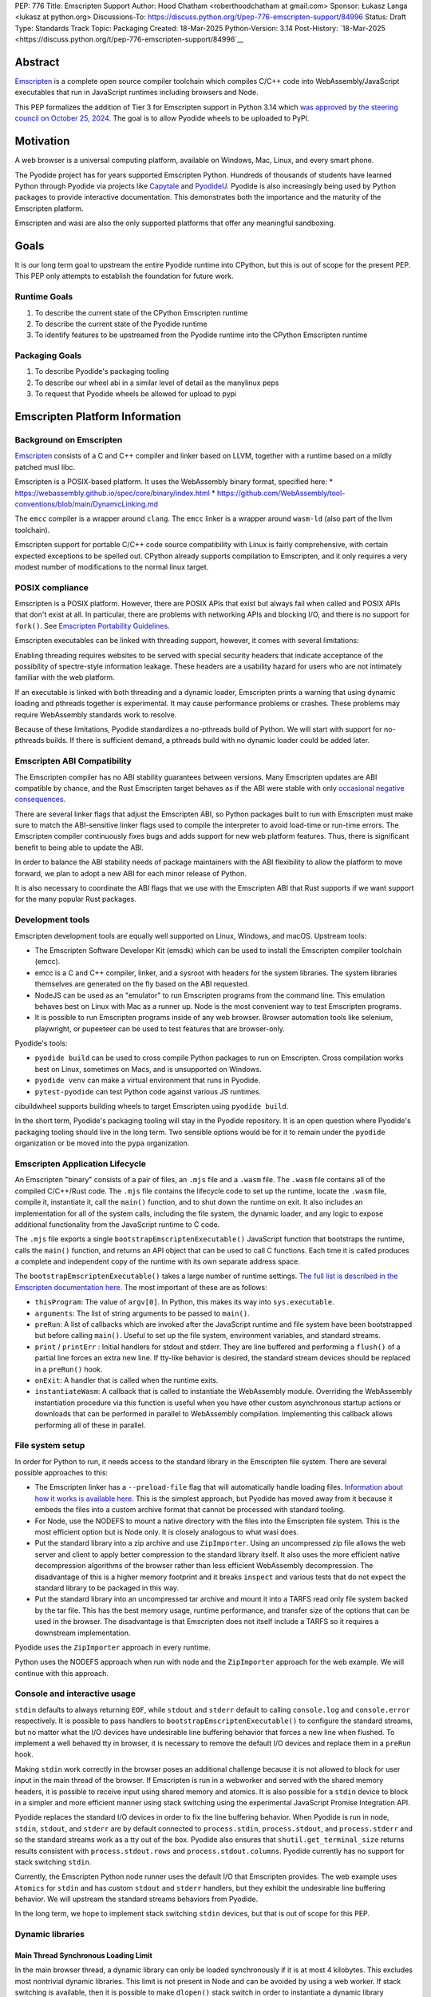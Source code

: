 PEP: 776
Title: Emscripten Support
Author: Hood Chatham <roberthoodchatham at gmail.com>
Sponsor: Łukasz Langa <lukasz at python.org>
Discussions-To: https://discuss.python.org/t/pep-776-emscripten-support/84996
Status: Draft
Type: Standards Track
Topic: Packaging
Created: 18-Mar-2025
Python-Version: 3.14
Post-History: `18-Mar-2025 <https://discuss.python.org/t/pep-776-emscripten-support/84996`__

Abstract
========

`Emscripten <https://emscripten.org/>`__ is a complete open source compiler
toolchain which compiles C/C++ code into WebAssembly/JavaScript executables that
run in JavaScript runtimes including browsers and Node.

This PEP formalizes the addition of Tier 3 for Emscripten support in Python 3.14
which `was approved by the steering council on October 25, 2024
<https://github.com/python/steering-council/issues/256>`__. The goal is to
allow Pyodide wheels to be uploaded to PyPI.


Motivation
==========

A web browser is a universal computing platform, available on Windows, Mac,
Linux, and every smart phone.

The Pyodide project has for years supported Emscripten Python. Hundreds of
thousands of students have learned Python through Pyodide via projects like
`Capytale
<https://web.archive.org/web/20241211090946/https://cfp.jupytercon.com/2023/talk/TJ9YEV/>`__
and `PyodideU <https://stanford.edu/~cpiech/bio/papers/pyodideU.pdf>`__. Pyodide
is also increasingly being used by Python packages to provide interactive
documentation. This demonstrates both the importance and the maturity of the
Emscripten platform.

Emscripten and wasi are also the only supported platforms that offer any
meaningful sandboxing.

Goals
=====

It is our long term goal to upstream the entire Pyodide runtime into CPython,
but this is out of scope for the present PEP. This PEP only attempts to
establish the foundation for future work.

Runtime Goals
-------------

1. To describe the current state of the CPython Emscripten runtime
2. To describe the current state of the Pyodide runtime
3. To identify features to be upstreamed from the Pyodide runtime into the
   CPython Emscripten runtime

Packaging Goals
---------------

1. To describe Pyodide's packaging tooling
2. To describe our wheel abi in a similar level of detail as the manylinux peps
3. To request that Pyodide wheels be allowed for upload to pypi


Emscripten Platform Information
===============================

Background on Emscripten
------------------------

`Emscripten
<https://emscripten.org/docs/introducing_emscripten/about_emscripten.html>`__
consists of a C and C++ compiler and linker based on LLVM, together with a
runtime based on a mildly patched musl libc.

Emscripten is a POSIX-based platform. It uses the WebAssembly binary format,
specified here:
* https://webassembly.github.io/spec/core/binary/index.html
* https://github.com/WebAssembly/tool-conventions/blob/main/DynamicLinking.md

The ``emcc`` compiler is a wrapper around ``clang``. The ``emcc`` linker is a wrapper
around ``wasm-ld`` (also part of the llvm toolchain).

Emscripten support for portable C/C++ code source compatibility with Linux is
fairly comprehensive, with certain expected exceptions to be spelled out. CPython
already supports compilation to Emscripten, and it only requires a very modest
number of modifications to the normal linux target.

POSIX compliance
----------------

Emscripten is a POSIX platform. However, there are POSIX APIs that exist but
always fail when called and POSIX APIs that don't exist at all. In particular,
there are problems with networking APIs and blocking I/O, and there is no
support for ``fork()``. See
`Emscripten Portability Guidelines <https://emscripten.org/docs/porting/guidelines/portability_guidelines.html>`__.

Emscripten executables can be linked with threading support, however, it comes
with several limitations:

Enabling threading requires websites to be served with special security headers
that indicate acceptance of the possibility of spectre-style information
leakage. These headers are a usability hazard for users who are not intimately
familiar with the web platform.

If an executable is linked with both threading and a dynamic loader, Emscripten
prints a warning that using dynamic loading and pthreads together is
experimental. It may cause performance problems or crashes. These problems may
require WebAssembly standards work to resolve.

Because of these limitations, Pyodide standardizes a no-pthreads build of
Python. We will start with support for no-pthreads builds. If there is
sufficient demand, a pthreads build with no dynamic loader could be added later.

Emscripten ABI Compatibility
----------------------------

The Emscripten compiler has no ABI stability guarantees between versions. Many
Emscripten updates are ABI compatible by chance, and the Rust Emscripten target
behaves as if the ABI were stable with only `occasional negative consequences
<https://github.com/rust-lang/rust/issues/131467>`__.

There are several linker flags that adjust the Emscripten ABI, so Python
packages built to run with Emscripten must make sure to match the ABI-sensitive
linker flags used to compile the interpreter to avoid load-time or run-time
errors. The Emscripten compiler continuously fixes bugs and adds support for new
web platform features. Thus, there is significant benefit to being able to
update the ABI.

In order to balance the ABI stability needs of package maintainers with the ABI
flexibility to allow the platform to move forward, we plan to adopt a new ABI
for each minor release of Python.

It is also necessary to coordinate the ABI flags that we use with the Emscripten
ABI that Rust supports if we want support for the many popular Rust packages.

Development tools
-----------------

Emscripten development tools are equally well supported on Linux, Windows, and
macOS. Upstream tools:

* The Emscripten Software Developer Kit (emsdk) which can be used to install the
  Emscripten compiler toolchain (emcc).
* emcc is a C and C++ compiler, linker, and a sysroot with headers for the
  system libraries. The system libraries themselves are generated on the fly
  based on the ABI requested.
* NodeJS can be used as an "emulator" to run Emscripten programs from the
  command line. This emulation behaves best on Linux with Mac as a runner up.
  Node is the most convenient way to test Emscripten programs.
* It is possible to run Emscripten programs inside of any web browser. Browser
  automation tools like selenium, playwright, or pupeeteer can be used to test
  features that are browser-only.

Pyodide's tools:

* ``pyodide build`` can be used to cross compile Python packages to run on
  Emscripten. Cross compilation works best on Linux, sometimes on Macs, and is
  unsupported on Windows.
* ``pyodide venv`` can make a virtual environment that runs in Pyodide.
* ``pytest-pyodide`` can test Python code against various JS runtimes.

cibuildwheel supports building wheels to target Emscripten using ``pyodide build``.

In the short term, Pyodide's packaging tooling will stay in the Pyodide
repository. It is an open question where Pyodide's packaging tooling should live
in the long term. Two sensible options would be for it to remain under the
``pyodide`` organization or be moved into the ``pypa`` organization.


Emscripten Application Lifecycle
--------------------------------

An Emscripten "binary" consists of a pair of files, an ``.mjs`` file and a ``.wasm``
file. The ``.wasm`` file contains all of the compiled C/C++/Rust code. The ``.mjs``
file contains the lifecycle code to set up the runtime, locate the ``.wasm`` file,
compile it, instantiate it, call the ``main()`` function, and to shut down the
runtime on exit. It also includes an implementation for all of the system calls,
including the file system, the dynamic loader, and any logic to expose
additional functionality from the JavaScript runtime to C code.

The ``.mjs`` file exports a single ``bootstrapEmscriptenExecutable()``
JavaScript function that bootstraps the runtime, calls the ``main()`` function,
and returns an API object that can be used to call C functions. Each time it is
called produces a complete and independent copy of the runtime with its own
separate address space.

The ``bootstrapEmscriptenExecutable()`` takes a large number of runtime settings.
`The full list is described in the Emscripten documentation here.
<https://emscripten.org/docs/api_reference/module.html#id3>`__ The most
important of these are as follows:

* ``thisProgram``: The value of ``argv[0]``. In Python, this makes its way into
  ``sys.executable``.
* ``arguments``: The list of string arguments to be passed to ``main()``.
* ``preRun``: A list of callbacks which are invoked after the JavaScript runtime
  and file system have been bootstrapped but before calling ``main()``. Useful to
  set up the file system, environment variables, and standard streams.
* ``print`` / ``printErr`` : Initial handlers for stdout and stderr. They are line
  buffered and performing a ``flush()`` of a partial line forces an extra new
  line. If tty-like behavior is desired, the standard stream devices should be
  replaced in a ``preRun()`` hook.
* ``onExit``: A handler that is called when the runtime exits.
* ``instantiateWasm``: A callback that is called to instantiate the WebAssembly
  module. Overriding the WebAssembly instantiation procedure via this function
  is useful when you have other custom asynchronous startup actions or downloads
  that can be performed in parallel to WebAssembly compilation. Implementing
  this callback allows performing all of these in parallel.

File system setup
-----------------

In order for Python to run, it needs access to the standard library in the
Emscripten file system. There are several possible approaches to this:

* The Emscripten linker has a ``--preload-file`` flag that will automatically
  handle loading files. `Information about how it works is available here.
  <https://emscripten.org/docs/porting/files/packaging_files.html#packaging-using-emcc>`__
  This is the simplest approach, but Pyodide has moved away from it because it
  embeds the files into a custom archive format that cannot be processed with
  standard tooling.

* For Node, use the NODEFS to mount a native directory with the files into the
  Emscripten file system. This is the most efficient option but is Node only. It
  is closely analogous to what wasi does.

* Put the standard library into a zip archive and use ``ZipImporter``. Using an
  uncompressed zip file allows the web server and client to apply better
  compression to the standard library itself. It also uses the more efficient
  native decompression algorithms of the browser rather than less efficient
  WebAssembly decompression. The disadvantage of this is a higher memory
  footprint and it breaks ``inspect`` and various tests that do not expect the
  standard library to be packaged in this way.

* Put the standard library into an uncompressed tar archive and mount it into a
  TARFS read only file system backed by the tar file. This has the best memory
  usage, runtime performance, and transfer size of the options that can be used
  in the browser. The disadvantage is that Emscripten does not itself include a
  TARFS so it requires a downstream implementation.

Pyodide uses the ``ZipImporter`` approach in every runtime.

Python uses the NODEFS approach when run with node and the ``ZipImporter``
approach for the web example. We will continue with this approach.

Console and interactive usage
-----------------------------

``stdin`` defaults to always returning ``EOF``, while ``stdout`` and ``stderr`` default
to calling ``console.log`` and ``console.error`` respectively. It is possible to
pass handlers to ``bootstrapEmscriptenExecutable()`` to configure the standard
streams, but no matter what the I/O devices have undesirable line buffering
behavior that forces a new line when flushed. To implement a well behaved tty in
browser, it is necessary to remove the default I/O devices and replace them in a
``preRun`` hook.

Making ``stdin`` work correctly in the browser poses an additional challenge
because it is not allowed to block for user input in the main thread of the
browser. If Emscripten is run in a webworker and served with the shared memory
headers, it is possible to receive input using shared memory and atomics. It is
also possible for a ``stdin`` device to block in a simpler and more efficient
manner using stack switching using the experimental JavaScript Promise
Integration API.

Pyodide replaces the standard I/O devices in order to fix the line buffering
behavior. When Pyodide is run in node, ``stdin``, ``stdout``, and ``stderr`` are
by default connected to ``process.stdin``, ``process.stdout``, and
``process.stderr`` and so the standard streams work as a tty out of the box.
Pyodide also ensures that ``shutil.get_terminal_size`` returns results
consistent with ``process.stdout.rows`` and ``process.stdout.columns``. Pyodide
currently has no support for stack switching ``stdin``.

Currently, the Emscripten Python node runner uses the default I/O that
Emscripten provides. The web example uses ``Atomics`` for ``stdin`` and has
custom ``stdout`` and ``stderr`` handlers, but they exhibit the undesirable line
buffering behavior. We will upstream the standard streams behaviors from
Pyodide.

In the long term, we hope to implement stack switching ``stdin`` devices, but that
is out of scope for this PEP.

Dynamic libraries
-----------------

Main Thread Synchronous Loading Limit
~~~~~~~~~~~~~~~~~~~~~~~~~~~~~~~~~~~~~

In the main browser thread, a dynamic library can only be loaded synchronously
if it is at most 4 kilobytes. This excludes most nontrivial dynamic libraries.
This limit is not present in Node and can be avoided by using a web worker. If
stack switching is available, then it is possible to make ``dlopen()`` stack
switch in order to instantiate a dynamic library synchronously.

To avoid the synchronous loading limit, Pyodide currently preloads all dynamic
libraries present in a wheel when installing the wheel (or on startup). This is
a significant disadvantage with pages like scipy that include a very large
number of shared libraries that are expected to be only loaded on demand.
Pyodide will implement a solution based on stack switching as it becomes more
widely available in runtimes.

Emscripten Python only loads extension module dynamic libraries when they are
imported. This approach is simpler and more efficient when it works. The web
example runs in a web worker and the cli runner runs in Node so neither of these
have the synchronous loading limit. We will continue with this approach in
Emscripten Python.

In the long run, we hope to implement a stack switching ``dlopen``, but that is
out of scope for this PEP.

Missing RPATH Support
~~~~~~~~~~~~~~~~~~~~~

Another important limitation of the Emscripten dynamic loader is that it does
not currently have RPATH support. Pyodide's present workaround is as follows:
``auditwheel-emscripten`` places shared library dependencies that are vendored
into a package in a ``${package}.libs`` folder, following auditwheel's
convention. Pyodide patches the dynamic loader to treat this ``${package}.libs``
folder as if it were on the RPATH of all of the dynamic libraries in the wheel.

In Emscripten 4.0.5, we have updated the shared object file format, ``wasm-ld``
and ``emcc`` to accept an ``-rpath`` flag. We are still working on updating the
dynamic loader to respect the rpath, but we expect this will be finished in the
next Emscripten release. Pyodide will then switch to using the RPATH and drop
the patch on the dynamic loader.

Emscripten Python currently uses the unpatched dynamic loader and so cannot load
extension modules that depend on vendored dynamic libraries via DT_NEEDED.
Extension modules can load dynamic libraries via DT_NEEDED if they are in the
system ``lib`` directory. We will wait to resolve this until we have fixed the
Emscripten dynamic loader upstream. When Emscripten Python is built with a
compatible version of Emscripten, it will automatically pick up support for
wheels with vendored dynamic libraries.


Traps and uncaught exceptions
-----------------------------

We consider the C runtime state to be corrupted if there is a WebAssembly trap,
an unhandled JavaScript exception, or an uncaught WebAssembly throw instruction.

Unlike in other platforms, there is no operating system to shut down the
executable when there is a trap or other unrecoverable corruption of the libc
runtime. We need to provide our own code to print tracebacks, dump the memory,
or do whatever else is helpful for debugging a crash. If we expose a JavaScript
API, we also must ensure that it is disabled after an unrecoverable crash to
prevent downstream users from observing the Python runtime in an inconsistent
state.

In order to detect fatal errors, Pyodide uses the following approach: all
fallable calls from WebAssembly into JavaScript are wrapped with a JavaScript
try/catch block. Any caught JavaScript exceptions are translated into Python
exceptions. This ensures that any recoverable JavaScript error is caught before
it unwinds through any WebAssembly frames. All entrypoints to WebAssembly are
also wrapped with JavaScript try/catch blocks. Any exceptions caught there have
unwound WebAssembly frames and are thus considered to be fatal errors (though
there is a special case to handle ``exit()``). This requires foundational
integration with the Python/JavaScript foreign function interface.

When the Pyodide runtime catches a fatal exception, it introspects the error to
determine whether it came from a trap, a logic error in a system call, a
``setjmp()`` without a ``longjmp()``, or a libcxxabi call to ``__cxa_throw()`` (an uncaught
C++ exception or Rust panic). We render as informative an error message as we
can. We also call ``_Py_DumpTraceback()`` so we can display a Python traceback in
addition to the JS/WebAssembly traceback. It also disables the JavaScript API so
that further attempts to call into Python result in an error saying that the
runtime has fatally failed.

Normally, WebAssembly symbols are stripped so the WebAssembly frames are not
very useful. Compiling and linking with ``-g2`` (or a higher debug setting)
ensures that WebAssembly symbols are included and they will appear in the
traceback.

Because Emscripten Python currently has no JS API and no foreign function
interface, the situation is much simpler. The Python node runner wraps the call
to ``bootstrapEmscriptenExecutable()`` in a try/catch block. If an exception is
caught, it displays the JavaScript exception and calls ``_Py_DumpTraceback()``. It
then exits with code 1. We will stick with this approach until we add either a
JS API or foreign function interface, which is out of scope for this PEP.

Specification
=============

Scope of work
-------------

Adding Emscripten as a Tier 3 platform only requires adding support for
compiling an Emscripten-compatible build from the unpatched CPython source code.
It does not necessarily require there to be any officially distributed
Emscripten artifacts on python.org, although these could be added in the future.
In the short term, they will continue to be distributed downstream with Pyodide.

Emscripten will be built using the same configure and Makefile system as other
POSIX platforms, and must therefore be built on a POSIX platform. Both Linux and
macOS will be supported.

A Python CLI entrypoint will be provided, which among other things can be used
to execute the test suite.

Linkage
-------

It is only supported to statically link the Python interpreter. We use `EM_JS
<https://emscripten.org/docs/api_reference/emscripten.h.html#c.EM_JS>`__
functions in the interpreter for various purposes. It is possible to dynamically
link object files that include ``EM_JS`` functions, but their behavior deviates
significantly from their behavior in static builds. For this reason, it would
require special work to support. If a use case for dynamically linking the
interpreter in Emscripten emerges, we can evaluate how much effort would be
required to support it.

Standard Library
----------------

Unsupported modules
~~~~~~~~~~~~~~~~~~~

See https://pyodide.org/en/stable/usage/wasm-constraints.html#removed-modules.

Removed modules
^^^^^^^^^^^^^^^

The following modules are removed from the standard library to reduce download size and
since they currently wouldn't work in the WebAssembly VM,

- curses
- dbm
- ensurepip
- fcntl
- grp
- idlelib
- lib2to3
- msvcrt
- pwd
- resource
- syslog
- termios
- tkinter
- turtle
- turtledemo
- venv
- winreg
- winsound

Included but not working modules
^^^^^^^^^^^^^^^^^^^^^^^^^^^^^^^^

The following modules can be imported, but are not functional:

- multiprocessing
- threading
- sockets

as well as any functionality that requires these.

The following are present but cannot be imported due to a dependency on the
termios package which has been removed:

- pty
- tty


Platform identification
~~~~~~~~~~~~~~~~~~~~~~~

``sys.platform`` will return ``"emscripten"``. Although Emscripten attempts to be
compatible with Linux, the differences are significant enough that a distinct
name is justified. This is consistent with the return value from ``os.uname()``.

There is also ``sys._emscripten_info`` which includes the Emscripten version and
the runtime (either ``navigator.userAgent`` in a browser or ``"Node js" +
process.version`` in Node).

Signals Support
---------------

WebAssembly does not have native support for signals. Furthermore, on a
non-pthreads build, the address space of the WebAssembly module is not shared,
so it is impossible for any thread capable of seeing an interrupt to write to
the eval breaker while the Python interpreter is running code. To work around
this, there are two possible solutions:

* If Emscripten is run in a webworker and served with the shared memory headers,
  it is possible to use shared memory outside of the WebAssembly address space
  as a signal buffer. A signal handling UI thread can write the desired signal
  into the signal buffer. The interpreter can periodically check the state of
  this signal buffer in the eval breaker code. Checking the signal buffer is
  slow compared to checking the eval breaker in native platforms, so we do only
  do it once every 50 times through the eval breaker. See
  `Python/emscripten_signal.c <https://github.com/python/cpython/blob/2bef8ea8ea045d20394f0daec7a5c5b1046a4e22/Python/emscripten_signal.c>`__
* Using stack switching, we can occasionally switch the stack and allow the
  JavaScript event loop to go around, then check the state of a signal buffer.
  This requires the experimental JavaScript Promise Integration API, and would
  be best used with the techniques for optimizing long tasks described
  `in this article <https://web.dev/articles/optimize-long-tasks>`__

Emscripten Python has already implemented the solution based on shared memory,
and it is in use in Pyodide.

Eventually, we hope to implement stack-switching-based signals so that it is
possible to use signals in the main thread of node and the browser, as well as
in in web pages that are not served with the shared memory headers. We will need
to keep the shared memory based approach as well, both for backwards
compatibility and because it is more efficient when it is possible. However,
this is out of scope for this PEP.


Function pointer casts
----------------------

`Section 6.3.2.3, paragraph 8
<https://www.open-std.org/JTC1/SC22/WG14/www/docs/n1256.pdf#page=60>`__ of the C
standard reads:

> A pointer to a function of one type may be converted to a pointer to a
> function of another type and back again; the result shall compare equal to the
> original pointer. If a converted pointer is used to call a function whose type
> is not compatible with the pointed-to type, the behavior is undefined.

However, most platforms have the same behavior: if a function is called with too
many arguments, the extra arguments are ignored; if a function is called with
too few arguments, the extra arguments are filled in with garbage.

On the other hand, the WebAssembly spec defines calling a function with the
wrong signature to trap (`see step 18 in the execution of call_indirect
<https://webassembly.github.io/spec/core/exec/instructions.html#xref-syntax-instructions-syntax-instr-control-mathsf-call-indirect-x-y)>`__.

It is common for Python extension modules to cast a function to a different
signature and call it with the different signature. For instance, many C
extensions define a ``METH_NOARGS`` function to take 0 or 1 argument. The
interpreter calls it with two arguments, the first of which is the Python module
object and the second of which is always ``NULL``. In order to make these
extension modules work without changing their source code, we need special
handling.

Initially, we resolved this problem by calling out to JavaScript and having
JavaScript call the function pointer. When calling a WebAssembly function from
JavaScript, missing arguments are treated as zero and extra arguments are
ignored (`see step 7 here
<https://webassembly.github.io/spec/js-api/index.html#call-an-exported-function)>`__.
This works, but has the disadvantage of being slow and breaking stack switching
-- it is not possible to stack switch through JavaScript frames.

Using the wasm-gc `ref.test
<https://webassembly.github.io/gc/core/exec/instructions.html#xref-syntax-instructions-syntax-instr-ref-mathsf-ref-test-mathit-rt>`__
instruction, we can query the type of the function pointer and manually fix up
the argument list.

wasm-gc is a relatively new feature for WebAssembly runtimes, so we attempt to
use a wasm-gc based function pointer cast trampoline if possible and fall back
to a JS trampoline if not. Every JavaScript runtime that supports stack
switching also supports wasm-gc, so this ensures that stack switching works on
every platform runtime that supports it. The one wrinkle is that iOS 18 ships a
broken implementation of wasm-gc so we have to special case it.

`See here for the full implementation details.
<https://github.com/python/cpython/blob/98fa4a49fecbac3c990a25ce5d300592dad31be0/Python/emscripten_trampoline.c>`__

The function pointer cast handling is fully implemented in cpython. Pyodide uses
exactly the same code as upstream.


CI Resources
------------

Pyodide can be built and tested on any Linux with a reasonably recent version of
Node. Anaconda has offered to provide physical hardware to run Android
buildbots, maintained by Russell Keith-Magee.

CPython does not currently test Tier 3 platforms on GitHub Actions, but if this
ever changes, their Linux runners are able to build and test Emscripten Python.

Packaging
---------

Existing package support
~~~~~~~~~~~~~~~~~~~~~~~~

Pyodide currently maintains ports of 255 different packages at the time of this
writing, including major scientific Python packages like numpy, scipy, pandas,
polars, scikit-learn, opencv, pyarrow, and Pillow as well as general purpose
packages like aiohttp, requests, pydantic, cryptography, and orjson.

About 60 packages are also testing against Pyodide in their CI, including numpy,
pandas, awkward-cpp, scikit-image, statsmodels, pyarrow, hypothesis, and PyO3.

Emscripten wheel format
~~~~~~~~~~~~~~~~~~~~~~~

Emscripten wheels will use either the format ``emscripten_<version>_wasm32`` or
``pyodide_<abi>_wasm32``. For example:

* ``emscripten_3_1_58_wasm32``
* ``pyodide_2025_0_wasm32``

The first triple is ambiguous, since even with Emscripten 3.1.58 it is possible
to link dynamic libraries that require a large number of distinct ABIs,
depending on linker and compiler options. It is our intent that the
``pyodide_2025_0`` specifies the particular ABI. Thus, the relationship between
``pyodide_<abi>`` and ``emscripten_<version>`` is intended to be the same as the
relationship between ``manylinux<version>`` and ``linux``.

The specification of the ``pyodide_<abi>`` ABI includes:

* Which version of the Emscripten compiler is used
* What libraries are statically linked with the interpreter
* What stack unwinding ABI is to be used
* Which runtime platform features are required to be present

and a handful of other similar details that affect the ABI.

The ABI is selected by choosing the appropriate version of the Emscripten
compiler and passing appropriate compiler and linker flags. It is possible for
other people to build their own Python interpreter that is compatible with the
Pyodide ABI, it is not necessary to use the Pyodide distribution itself.

The ``pyodide build`` tool knows how to create wheels that match our ABI. As an
alternative,
`the auditwheel-emscripten tool <https://github.com/ryanking13/auditwheel-emscripten>`__

is capable of performing basic compatibility checks, vendoring shared libraries,
and retagging the wheel from ``emscripten_<version>`` to ``pyodide_<abi>``. Unlike
with manylinux, there is no need for a docker container to build the
``pyodide_<abi>`` wheels. All that is needed is a Linux machine and appropriate
versions of Python, node, and Emscripten.


PEP 11
------

PEP 11 will be updated to indicate that Emscripten is supported. Specifically the triples
``wasm32-unknown-emscripten_xx_xx_xx``.

Russell Keith-Magee will serve as the initial core team contact for these ABIs.


Future Work
===========

Improving cross builds in the packaging ecosystem
-------------------------------------------------

Python now supports four non-self-hosting platforms: iOS, Android, wasi, and
Emscripten. All of them will need to build packages via cross builds. Currently,
``pyodide-build`` allows building a very large number of Python packages for
Emscripten, but it relies on a giant pile of hacks. In the long run, we would
like to make the packaging ecosystem support cross builds in a sane way.


Pyodide Runtime Features to be upstreamed
-----------------------------------------

This is a collection of Pyodide runtime features that are out of scope for this
PEP and for the Python 3.14 development cycle but we would like to upstream in
the future.

JavaScript API for bootstrapping
~~~~~~~~~~~~~~~~~~~~~~~~~~~~~~~~

Currently we offer no stable API for bootstrapping Python. Instead, we use one
collection of settings for the Node cli entrypoint and a separate collection of
settings for the browser demo.
https://github.com/python/cpython/tree/98fa4a49fecbac3c990a25ce5d300592dad31be0/Tools/wasm/emscripten/node_entry.mjs
https://github.com/python/cpython/blob/98fa4a49fecbac3c990a25ce5d300592dad31be0/Tools/wasm/emscripten/web_example/python.worker.mjs

The Emscripten executable startup API is complicated and there are many possible
configurations that are broken. Pyodide offers a simpler set of options than
Emscripten. This gives downstream users a lot of flexibility while allowing us
to maintain a small number of tested configurations. It also reduces downstream
code duplication.

Eventually, we would like to upstream Pyodide's bootstrapping API. In the short
term, to keep things simple we will support no JavaScript API.

FFI
~~~

Because Emscripten supports POSIX, a significant number of tasks can be achieved
using the ``os`` module. However, many fundamental operations in JavaScript
runtimes are not possible via POSIX APIs. Pyodide's approach is to specify a
mapping between the JavaScript object model and the Python object model and a
calling convention that allows high level bidirectional integration.

Asyncio
~~~~~~~

Most JavaScript primitives are asynchronous. The JavaScript thread that Python
runs in already has an event loop. It it not too difficult to implement a Python
event loop that defers all actual work to the JavaScript event loop,
`implemented in Pyodide here <https://github.com/pyodide/pyodide/blob/b3721fd5e9c7981216c4604025e2617e53f9726a/src/py/pyodide/webloop.py>`__.

This is logically dependent on having at least some limited JavaScript FFI
because the only way to schedule tasks on the JavaScript event loop is via a
call out to JavaScript.

One cause of incompatibility is that it is not possible to control the life
cycle of the event loop from within a JavaScript isolate. This makes
``asyncio.run()`` and similar things not work.

Using stack switching it is also possible to make a coroutine out of
"synchronous" Python frames. These stack switching coroutines are scheduled on
the same event loop as ordinary Python coroutines and are fully reentrant. This
is fully implemented in Pyodide.


Backwards Compatibility
=======================

Adding a new platform does not introduce any backwards compatibility concerns to
CPython itself. However, there may be some backwards compatibility implications
on Pyodide users. There are a large number of existing users of Pyodide, so it
is important when upstreaming features from Pyodide into Python that we take
care to minimize backwards incompatibility. We will also need a way to disable
partially-upstreamed features so that Pyodide can replace them with more
complete versions downstream.

These backwards compatibility concerns impact not just the runtime but also the
packaging system.


Security Implications
=====================

Adding a new platform does not add any new security implications.


How to Teach This
=================

The education needs related to this PEP relate to two groups of developers.

First, web developers will need to know how to build Python and use it in a
website, along with their own Python code and any supporting packages, and how
to use them all at runtime. The documentation will cover this in a similar form
to the existing Windows embeddable package. In the short term, we will encourage
developers to use Pyodide if at all possible.

Second, developers of packages with binary components need to know how to build
and release them for Emscripten (see Packaging).


Reference Implementation
========================

Pyodide.


Copyright
=========

This document is placed in the public domain or under the CC0-1.0-Universal
license, whichever is more permissive.
